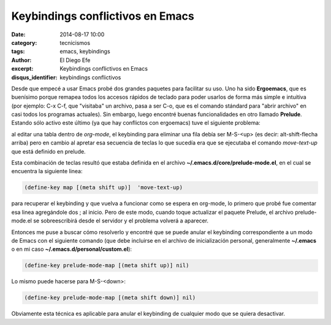 Keybindings conflictivos en Emacs
#################################

:date: 2014-08-17 10:00
:category: tecnicismos
:tags: emacs, keybindings
:author: El Diego Efe
:excerpt: Keybindings conflictivos en Emacs
:disqus_identifier: keybindings conflictivos

Desde que empecé a usar Emacs probé dos grandes paquetes para
facilitar su uso. Uno ha sido **Ergoemacs**, que es buenísimo porque
remapea todos los accesos rápidos de teclado para poder usarlos de
forma más simple e intuitiva (por ejemplo: C-x C-f, que "visitaba" un
archivo, pasa a ser C-o, que es el comando stándard para "abrir
archivo" en casi todos los programas actuales). Sin embargo, luego
encontré buenas funcionalidades en otro llamado **Prelude**. Estando
sólo activo este último (ya que hay conflictos con ergoemacs) tuve el
siguiente problema:

al editar una tabla dentro de *org-mode*, el keybinding para eliminar
una fila debía ser M-S-<up> (es decir: alt-shift-flecha arriba) pero
en cambio al apretar esa secuencia de teclas lo que sucedía era que se
ejecutaba el comando *move-text-up* que está definido en prelude.

Esta combinación de teclas resultó que estaba definida en el archivo
**~/.emacs.d/core/prelude-mode.el**, en el cual se encuentra la
siguiente linea:

.. code-block:: cl

 (define-key map [(meta shift up)]  'move-text-up)

para recuperar el keybinding y que vuelva a funcionar como se espera
en org-mode, lo primero que probé fue comentar esa linea agregándole
dos ; al inicio. Pero de este modo, cuando toque actualizar el paquete
Prelude, el archivo prelude-mode.el se sobreescribirá desde el
servidor y el problema volverá a aparecer.

Entonces me puse a buscar cómo resolverlo y encontré que se puede
anular el keybinding correspondiente a un modo de Emacs con el
siguiente comando (que debe incluirse en el archivo de inicialización
personal, generalmente **~/.emacs** o en mi caso
**~/.emacs.d/personal/custom.el**):

.. code-block:: cl

 (define-key prelude-mode-map [(meta shift up)] nil)

Lo mismo puede hacerse para M-S-<down>:

.. code-block:: cl

 (define-key prelude-mode-map [(meta shift down)] nil)

Obviamente esta técnica es aplicable para anular el keybinding de
cualquier modo que se quiera desactivar.
